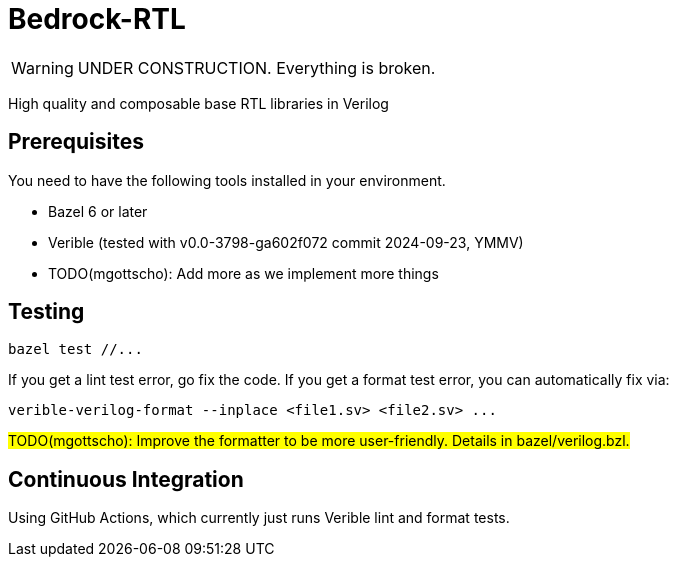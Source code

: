 // Copyright 2024 The Bedrock-RTL Authors
//
// Licensed under the Apache License, Version 2.0 (the "License");
// you may not use this file except in compliance with the License.
// You may obtain a copy of the License at
//
//     http://www.apache.org/licenses/LICENSE-2.0
//
// Unless required by applicable law or agreed to in writing, software
// distributed under the License is distributed on an "AS IS" BASIS,
// WITHOUT WARRANTIES OR CONDITIONS OF ANY KIND, either express or implied.
// See the License for the specific language governing permissions and
// limitations under the License.

= Bedrock-RTL

WARNING: UNDER CONSTRUCTION. Everything is broken.

High quality and composable base RTL libraries in Verilog

== Prerequisites

You need to have the following tools installed in your environment.

* Bazel 6 or later
* Verible (tested with v0.0-3798-ga602f072 commit 2024-09-23, YMMV)
* TODO(mgottscho): Add more as we implement more things

== Testing

[source,shell]
----
bazel test //...
----

If you get a lint test error, go fix the code.
If you get a format test error, you can automatically fix via:

[source,shell]
----
verible-verilog-format --inplace <file1.sv> <file2.sv> ...
----

#TODO(mgottscho): Improve the formatter to be more user-friendly. Details in bazel/verilog.bzl.#

== Continuous Integration

Using GitHub Actions, which currently just runs Verible lint and format tests.
